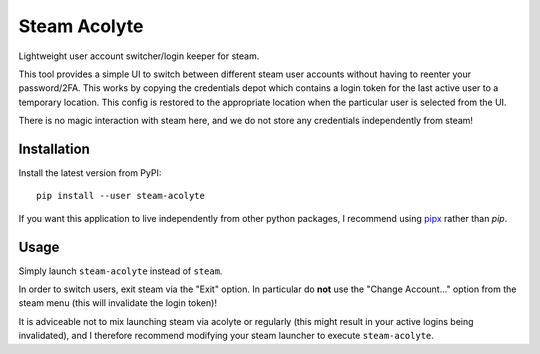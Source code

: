 Steam Acolyte
=============

Lightweight user account switcher/login keeper for steam.

This tool provides a simple UI to switch between different steam user accounts
without having to reenter your password/2FA. This works by copying the
credentials depot which contains a login token for the last active user to a
temporary location. This config is restored to the appropriate location when
the particular user is selected from the UI.

|Screenshot|

There is no magic interaction with steam here, and we do not store any
credentials independently from steam!


Installation
------------

Install the latest version from PyPI::

    pip install --user steam-acolyte

If you want this application to live independently from other python packages,
I recommend using pipx_ rather than *pip*.

.. _pipx: https://pipxproject.github.io/pipx/


Usage
-----

Simply launch ``steam-acolyte`` instead of ``steam``.

In order to switch users, exit steam via the "Exit" option. In particular do
**not** use the "Change Account..." option from the steam menu (this will
invalidate the login token)!

It is adviceable not to mix launching steam via acolyte or regularly (this
might result in your active logins being invalidated), and I therefore
recommend modifying your steam launcher to execute ``steam-acolyte``.


.. |Screenshot| image:: https://raw.githubusercontent.com/coldfix/steam-acolyte/master/screenshot.png
   :target:             https://raw.githubusercontent.com/coldfix/steam-acolyte/master/screenshot.png
   :alt:                Screenshot (usernames were changed)
